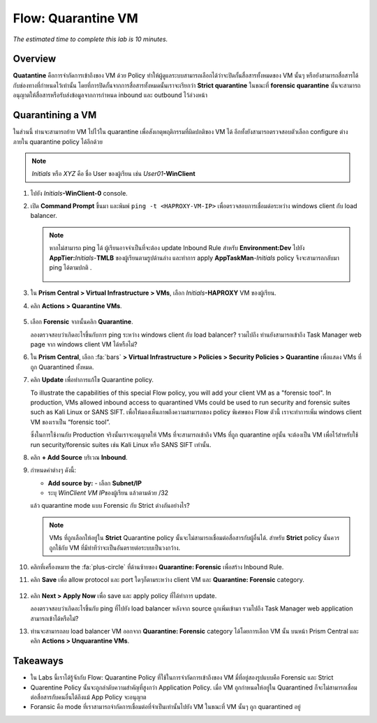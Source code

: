 .. _flow_quarantine_vm:

-------------------
Flow: Quarantine VM
-------------------

*The estimated time to complete this lab is 10 minutes.*

Overview
++++++++

**Quatantine**  คือการจำกัดการเข้าถึงของ VM ด้วย Policy ทำให้ผู้ดูแลระบบสามารถเลือกได้ว่าจะปิดกั้นสื่อสารทั้งหมดของ VM นั้นๆ หรือยังสามารถสื่อสารได้กับช่องทางที่กำหนดไว้เท่านั้น โดยที่การปิดกั้นจากการสื่อสารทั้งหมดนั้นเราจะเรียกว่า **Strict quarantine** ในขณะที่ **forensic quarantine** นั้นจะสามารถอนุญาตให้สื่อสารหรือรับส่งข้อมูลจากการกำหนด inbound และ outbound ไว้ล่วงหน้า

Quarantining a VM
+++++++++++++++++

ในส่วนนี้ ท่านจะสามารถย้าย VM ไปไว้ใน quarantine เพื่อสังเกตุพฤติกรรมที่ผิดปกติของ VM ได้ อีกทั้งยังสามารถตรวจสอบตัวเลือก configure ต่างภายใน quarantine policy ได้อีกด้วย

.. note::

  *Initials* หรือ *XYZ* คือ ชื่อ User ของผู้เรียน เช่น *User01*\ **-WinClient**

#. ไปยัง *Initials*\ **-WinClient-0** console.

#. เปิด **Command Prompt** ขึ้นมา และพิมพ์ ``ping -t <HAPROXY-VM-IP>`` เพื่อตรวจสอบการเชื่อมต่อระหว่าง windows client กับ load balancer.

   .. note::

     หากไม่สามารถ ping ได้ ผู้เรียนอาจจำเป็นที่จะต้อง update Inbound Rule สำหรับ **Environment:Dev** ไปยัง **AppTier:**\ *Initials*-**TMLB** ของผู้เรียนตามรูปด้านล่าง และทำการ apply **AppTaskMan**\-*Initials* policy จึงจะสามารถกลับมา ping ได้ตามปกติ .

     .. figure:: images/41.png

#. ใน **Prism Central > Virtual Infrastructure > VMs**, เลือก *Initials*\ **-HAPROXY** VM ของผู้เรียน.

#. คลิก **Actions > Quarantine VMs**.

   .. figure:: images/42.png

#. เลือก **Forensic** จากนั้นคลิก **Quarantine**.

   ลองตรวจสอบว่าเกิดอะไรขึ้นกับการ ping ระหว่าง windows client กับ load balancer? รวมไปถึง ท่านยังสามารถเข้าถึง Task Manager web page จาก windows client VM ได้หรือไม่?

#. ใน **Prism Central**, เลือก :fa:`bars` **> Virtual Infrastructure > Policies > Security Policies > Quarantine** เพื่อแสดง VMs ที่ถูก Quarantined ทั้งหมด.

#. คลิก **Update** เพื่อทำการแก้ไข Quarantine policy.

   To illustrate the capabilities of this special Flow policy, you will add your client VM as a "forensic tool". In production, VMs allowed inbound access to quarantined VMs could be used to run security and forensic suites such as Kali Linux or SANS SIFT.
   เพื่อให้มองเห็นภาพถึงความสามารถของ policy พิเศษของ Flow ตัวนี้ เราจะทำการเพิ่ม windows client VM ของเราเป็น “forensic tool”. 

   ซึ่งในการใช้งานกับ Production จริงนั้นเราจะอนุญาตให้ VMs ที่จะสามารถเข้าถึง VMs ที่ถูก quarantine อยู่นั้น จะต้องเป็น VM เพื่อไว้สำหรับใช้ run security/forensic suites เช่น Kali Linux หรือ SANS SIFT เท่านั้น.

#. คลิก **+ Add Source** บริเวณ **Inbound**.

#. กำหนดค่าต่างๆ ดังนี้:

   - **Add source by:** - เลือก **Subnet/IP**
   - ระบุ *WinClient VM IP*\ ของผู้เรียน แล้วตามด้วย /32

   แล้ว quarantine mode แบบ Forensic กับ Strict ต่างกันอย่างไร?

   .. note::

     VMs ที่ถูกเลือกให้อยู่ใน **Strict** Quarantine policy นั้นจะไม่สามารถเชื่อมต่อสื่อสารกับผู้อื่นได้. สำหรับ **Strict** policy นั้นควรถูกใช้กับ VM ที่มีท่าทีว่าจะเป็นอันตรายต่อระบบเป็นวงกว้าง.

#. คลิกที่เครื่องหมาย the :fa:`plus-circle` ที่ด้านซ้ายของ **Quarantine: Forensic** เพื่อสร้าง Inbound Rule.

#. คลิก **Save** เพื่อ allow protocol และ port ใดๆก็ตามระหว่าง client VM และ **Quarantine: Forensic** category.

   .. figure:: images/43.png

#. คลิก **Next > Apply Now** เพื่อ save และ apply policy ที่ได้ทำการ update.

   ลองตรวจสอบว่าเกิดอะไรขึ้นกับ ping ที่ไปยัง load balancer หลังจาก source ถูกเพิ่มเข้ามา รวมไปถึง Task Manager web application สามารถเข้าได้หรือไม่? 

#. ท่านจะสามารถลบ load balancer VM ออกจาก **Quarantine: Forensic** category ได้โดยการเลือก VM นั้น บนหน้า Prism Central และคลิก **Actions > Unquarantine VMs**.

Takeaways
+++++++++

- ใน Labs นี้เราได้รู้จักกับ Flow: Quarantine Policy ที่ใช้ในการจำกัดการเข้าถึงของ VM มี่ที่อยู่สองรูปแบบคือ Forensic และ Strict 
- Quarentine Policy นั้นจะถูกลำดับความสำคัญที่สูงกว่า Application Policy. เมื่อ VM ถูกกำหนดให้อยู่ใน Quarantined ก็จะไม่สามารถเชื่อมต่อสื่อสารกับคนอื่นได้ถึงแม้ App Policy จะอนุญาต
- Foransic คือ mode ที่เราสามารถจำกัดการเชื่อมต่อที่จำเป็นเท่านั้นไปยัง VM ในขณะที่ VM นั้นๆ ถูก quarantined อยู่